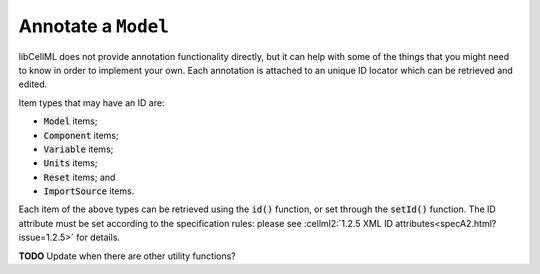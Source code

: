 .. _examples_annotate_model:

Annotate a ``Model``
====================

libCellML does not provide annotation functionality directly, but it can help with some of the things that you might need to know in order to implement your own.
Each annotation is attached to an unique ID locator which can be retrieved and edited.

Item types that may have an ID are:

- :code:`Model` items;
- :code:`Component` items;
- :code:`Variable` items;
- :code:`Units` items;
- :code:`Reset` items; and
- :code:`ImportSource` items.

Each item of the above types can be retrieved using the :code:`id()` function, or set through the :code:`setId()` function.
The ID attribute must be set according to the specification rules: please see :cellml2:`1.2.5 XML ID attributes<specA2.html?issue=1.2.5>` for details.

**TODO** Update when there are other utility functions?
